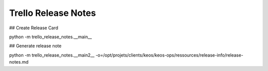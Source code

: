 ====================
Trello Release Notes
====================

## Create Release Card

python -m trello_release_notes.__main__

## Generate release note

python -m trello_release_notes.__main2__ -o=/opt/projets/clients/keos/keos-ops/ressources/release-info/release-notes.md
